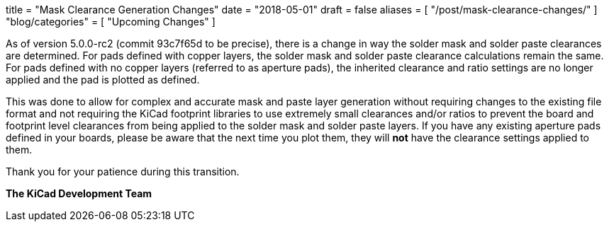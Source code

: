 +++
title = "Mask Clearance Generation Changes"
date = "2018-05-01"
draft = false
aliases = [
    "/post/mask-clearance-changes/"
]
"blog/categories" = [
    "Upcoming Changes"
]
+++

As of version 5.0.0-rc2 (commit 93c7f65d to be precise), there is a change
in way the solder mask and solder paste clearances are determined.  For
pads defined with copper layers, the solder mask and solder paste clearance
calculations remain the same.  For pads defined with no copper layers
(referred to as aperture pads), the inherited clearance and ratio settings
are no longer applied and the pad is plotted as defined.

This was done to allow for complex and accurate mask and paste layer
generation without requiring changes to the existing file format and
not requiring the KiCad footprint libraries to use extremely small
clearances and/or ratios to prevent the board and footprint level
clearances from being applied to the solder mask and solder paste
layers. If you have any existing aperture pads defined in your boards,
please be aware that the next time you plot them, they will *not* have
the clearance settings applied to them.

Thank you for your patience during this transition.

**The KiCad Development Team**
